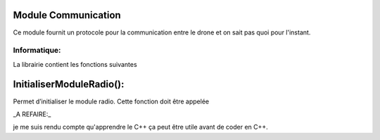 Module Communication
-----
Ce module fournit un protocole pour la communication entre le drone et on sait pas quoi pour l'instant.

Informatique:
^^^^^^

La librairie contient les fonctions suivantes

InitialiserModuleRadio():
----------

Permet d’initialiser le module radio. Cette fonction doit être appelée

_A REFAIRE:_

je me suis rendu compte qu'apprendre le C++ ça peut être utile avant de coder en C++.